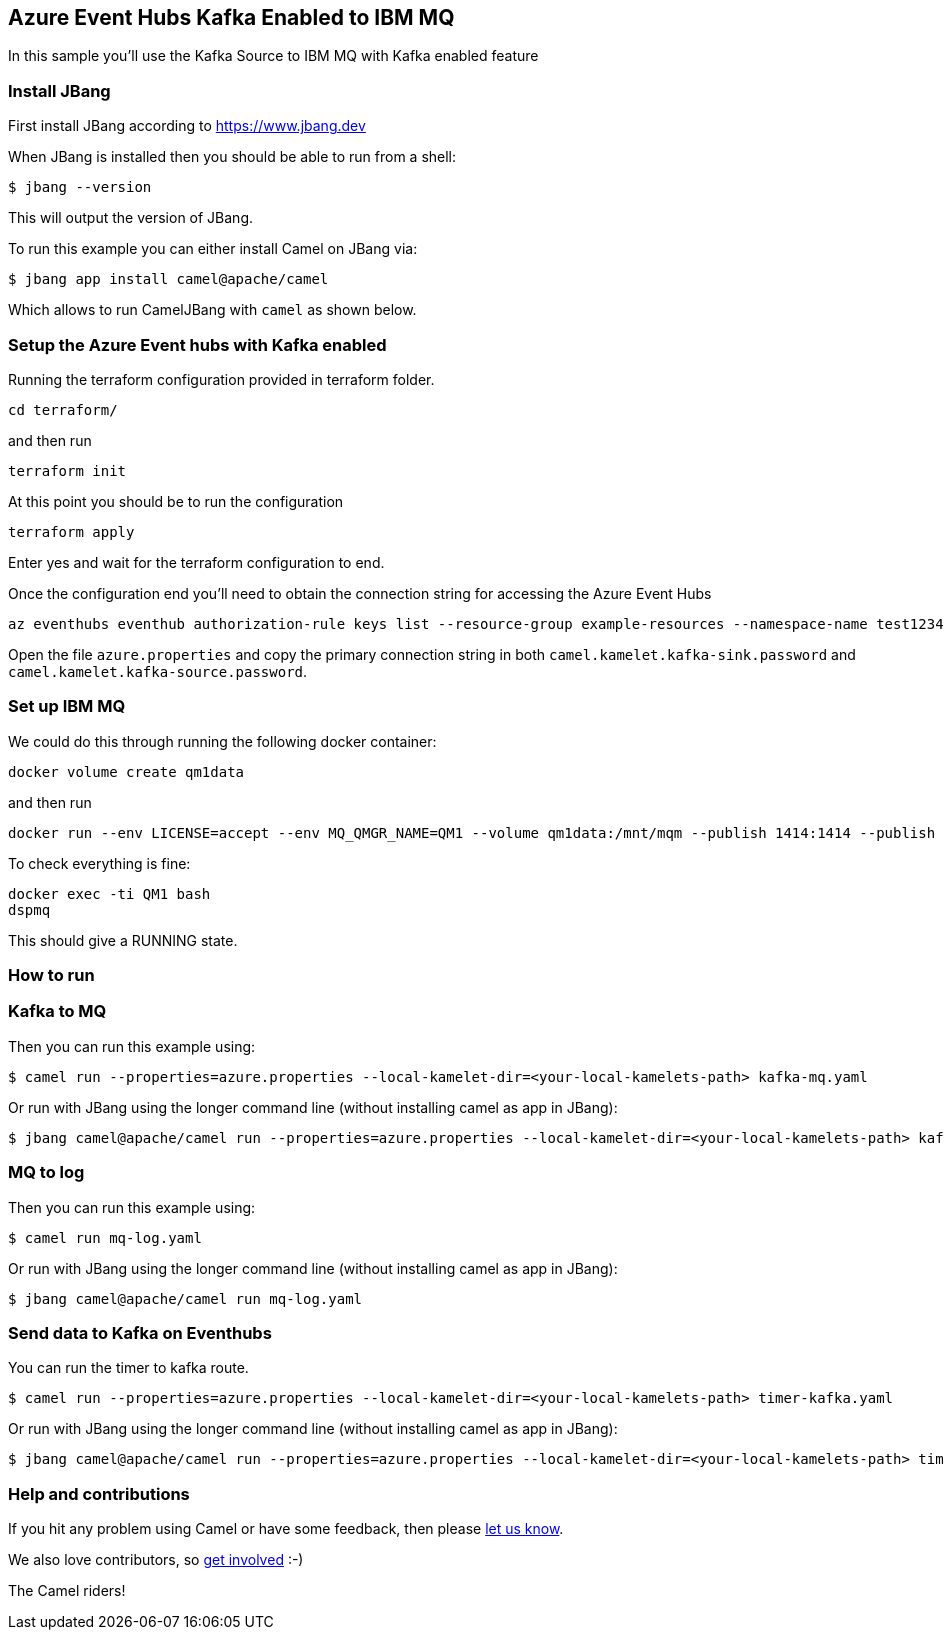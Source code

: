 == Azure Event Hubs Kafka Enabled to IBM MQ

In this sample you'll use the Kafka Source to IBM MQ with Kafka enabled feature

=== Install JBang

First install JBang according to https://www.jbang.dev

When JBang is installed then you should be able to run from a shell:

[source,sh]
----
$ jbang --version
----

This will output the version of JBang.

To run this example you can either install Camel on JBang via:

[source,sh]
----
$ jbang app install camel@apache/camel
----

Which allows to run CamelJBang with `camel` as shown below.

=== Setup the Azure Event hubs with Kafka enabled

Running the terraform configuration provided in terraform folder.

[source,sh]
----
cd terraform/
----

and then run

[source,sh]
----
terraform init
----

At this point you should be to run the configuration

[source,sh]
----
terraform apply
----

Enter yes and wait for the terraform configuration to end.

Once the configuration end you'll need to obtain the connection string for accessing the Azure Event Hubs

[source,sh]
----
az eventhubs eventhub authorization-rule keys list --resource-group example-resources --namespace-name test12345678910 --eventhub-name camel-test --name navi
----

Open the file `azure.properties` and copy the primary connection string in both `camel.kamelet.kafka-sink.password` and `camel.kamelet.kafka-source.password`.

=== Set up IBM MQ

We could do this through running the following docker container:

```bash
docker volume create qm1data
```

and then run

```bash
docker run --env LICENSE=accept --env MQ_QMGR_NAME=QM1 --volume qm1data:/mnt/mqm --publish 1414:1414 --publish 9443:9443 --detach --env MQ_APP_PASSWORD=passw0rd --name QM1 icr.io/ibm-messaging/mq:latest
```

To check everything is fine:

```bash
docker exec -ti QM1 bash
dspmq
```

This should give a RUNNING state.

=== How to run

=== Kafka to MQ

Then you can run this example using:

[source,sh]
----
$ camel run --properties=azure.properties --local-kamelet-dir=<your-local-kamelets-path> kafka-mq.yaml
----

Or run with JBang using the longer command line (without installing camel as app in JBang):

[source,sh]
----
$ jbang camel@apache/camel run --properties=azure.properties --local-kamelet-dir=<your-local-kamelets-path> kafka-mq.yaml
----

=== MQ to log

Then you can run this example using:

[source,sh]
----
$ camel run mq-log.yaml
----

Or run with JBang using the longer command line (without installing camel as app in JBang):

[source,sh]
----
$ jbang camel@apache/camel run mq-log.yaml
----

=== Send data to Kafka on Eventhubs

You can run the timer to kafka route.

[source,sh]
----
$ camel run --properties=azure.properties --local-kamelet-dir=<your-local-kamelets-path> timer-kafka.yaml
----

Or run with JBang using the longer command line (without installing camel as app in JBang):

[source,sh]
----
$ jbang camel@apache/camel run --properties=azure.properties --local-kamelet-dir=<your-local-kamelets-path> timer-kafka.yaml
----

=== Help and contributions

If you hit any problem using Camel or have some feedback, then please
https://camel.apache.org/community/support/[let us know].

We also love contributors, so
https://camel.apache.org/community/contributing/[get involved] :-)

The Camel riders!
